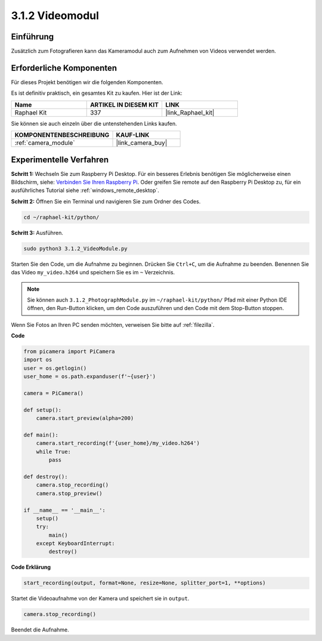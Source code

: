 .. _3.1.2_py:

3.1.2 Videomodul
=====================

Einführung
-----------------

Zusätzlich zum Fotografieren kann das Kameramodul auch zum Aufnehmen von Videos verwendet werden.

Erforderliche Komponenten
------------------------------

Für dieses Projekt benötigen wir die folgenden Komponenten.

.. image:: ../img/photo1.png
  :width: 800

Es ist definitiv praktisch, ein gesamtes Kit zu kaufen. Hier ist der Link:

.. list-table::
    :widths: 20 20 20
    :header-rows: 1

    *   - Name	
        - ARTIKEL IN DIESEM KIT
        - LINK
    *   - Raphael Kit
        - 337
        - |link_Raphael_kit|

Sie können sie auch einzeln über die untenstehenden Links kaufen.

.. list-table::
    :widths: 30 20
    :header-rows: 1

    *   - KOMPONENTENBESCHREIBUNG
        - KAUF-LINK

    *   - :ref:`camera_module`
        - |link_camera_buy|

Experimentelle Verfahren
------------------------------

**Schritt 1:** Wechseln Sie zum Raspberry Pi Desktop. Für ein besseres Erlebnis benötigen Sie möglicherweise einen Bildschirm, siehe: `Verbinden Sie Ihren Raspberry Pi <https://projects.raspberrypi.org/en/projects/raspberry-pi-setting-up/3>`_. Oder greifen Sie remote auf den Raspberry Pi Desktop zu, für ein ausführliches Tutorial siehe :ref:`windows_remote_desktop`.

**Schritt 2:** Öffnen Sie ein Terminal und navigieren Sie zum Ordner des Codes.

.. code-block::

    cd ~/raphael-kit/python/

**Schritt 3:** Ausführen.

.. code-block::

    sudo python3 3.1.2_VideoModule.py

Starten Sie den Code, um die Aufnahme zu beginnen. Drücken Sie ``Ctrl+C``, um die Aufnahme zu beenden. Benennen Sie das Video ``my_video.h264`` und speichern Sie es im ``~`` Verzeichnis.

.. note::

    Sie können auch ``3.1.2_PhotographModule.py`` im ``~/raphael-kit/python/`` Pfad mit einer Python IDE öffnen, den Run-Button klicken, um den Code auszuführen und den Code mit dem Stop-Button stoppen.

Wenn Sie Fotos an Ihren PC senden möchten, verweisen Sie bitte auf :ref:`filezilla`.

**Code**

.. code-block:: python

    from picamera import PiCamera
    import os
    user = os.getlogin()
    user_home = os.path.expanduser(f'~{user}')

    camera = PiCamera()
    
    def setup():
        camera.start_preview(alpha=200)
    
    def main():
        camera.start_recording(f'{user_home}/my_video.h264')
        while True:
            pass    
    
    def destroy():
        camera.stop_recording()
        camera.stop_preview()
    
    if __name__ == '__main__':
        setup()
        try:
            main()
        except KeyboardInterrupt:
            destroy()

**Code Erklärung**

.. code-block:: python

    start_recording(output, format=None, resize=None, splitter_port=1, **options)

Startet die Videoaufnahme von der Kamera und speichert sie in ``output``.

.. code-block:: python

    camera.stop_recording()

Beendet die Aufnahme.

